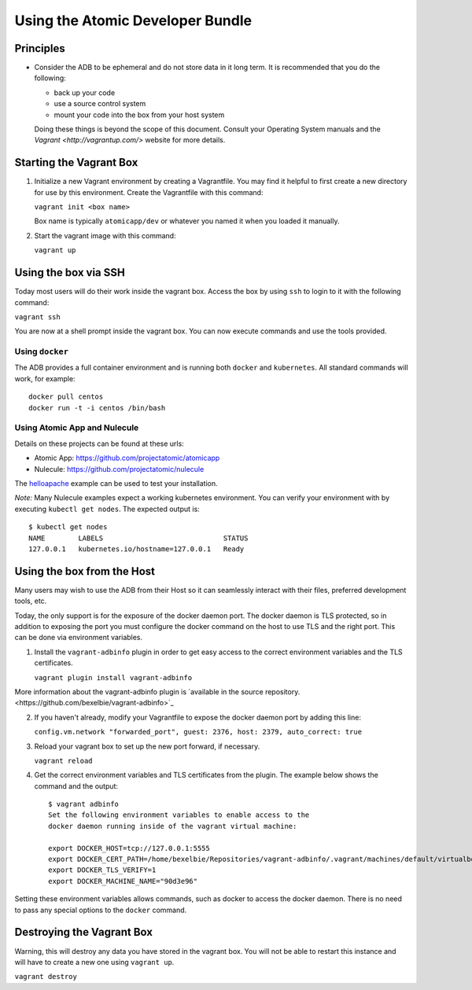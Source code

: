 =================================
Using the Atomic Developer Bundle
=================================

Principles
==========

* Consider the ADB to be ephemeral and do not store data in it long term.  It is recommended that you do the following:

  * back up your code
  * use a source control system
  * mount your code into the box from your host system

  Doing these things is beyond the scope of this document.  Consult your Operating System manuals and the `Vagrant <http://vagrantup.com/>` website for more details.

Starting the Vagrant Box
========================

1. Initialize a new Vagrant environment by creating a Vagrantfile.  You may find it helpful to first create a new directory for use by this environment.  Create the Vagrantfile with this command:

   ``vagrant init <box name>``

   Box name is typically ``atomicapp/dev`` or whatever you named it when you loaded it manually.

2. Start the vagrant image with this command:
    
   ``vagrant up``

Using the box via SSH
=====================
   
Today most users will do their work inside the vagrant box.  Access the box by using ``ssh`` to login to it with the following command:

``vagrant ssh``

You are now at a shell prompt inside the vagrant box.  You can now execute commands and use the tools provided.

Using ``docker``
################

The ADB provides a full container environment and is running both ``docker`` and ``kubernetes``.  All standard commands will work, for example::

   docker pull centos
   docker run -t -i centos /bin/bash

Using Atomic App and Nulecule
#############################

Details on these projects can be found at these urls:

* Atomic App: https://github.com/projectatomic/atomicapp
* Nulecule: https://github.com/projectatomic/nulecule

The `helloapache <https://registry.hub.docker.com/u/projectatomic/helloapache/>`_ example can be used to test your installation.

*Note:* Many Nulecule examples expect a working kubernetes environment.  You can verify your environment with by executing ``kubectl get nodes``.  The expected output is:

::

  $ kubectl get nodes                                                                         
  NAME        LABELS                             STATUS
  127.0.0.1   kubernetes.io/hostname=127.0.0.1   Ready

Using the box from the Host
===========================

Many users may wish to use the ADB from their Host so it can seamlessly interact with their files, preferred development tools, etc.

Today, the only support is for the exposure of the docker daemon port.  The docker daemon is TLS protected, so in addition to exposing the port you must configure the docker command on the host to use TLS and the right port.  This can be done via environment variables.

1. Install the ``vagrant-adbinfo`` plugin in order to get easy access to the correct environment variables and the TLS certificates.

   ``vagrant plugin install vagrant-adbinfo``

More information about the vagrant-adbinfo plugin is `available in the source repository.<https://github.com/bexelbie/vagrant-adbinfo>`_

2. If you haven't already, modify your Vagrantfile to expose the docker daemon port by adding this line:

   ``config.vm.network "forwarded_port", guest: 2376, host: 2379, auto_correct: true``

3. Reload your vagrant box to set up the new port forward, if necessary.

   ``vagrant reload``
   
4. Get the correct environment variables and TLS certificates from the plugin.  The example below shows the command and the output::

    $ vagrant adbinfo
    Set the following environment variables to enable access to the
    docker daemon running inside of the vagrant virtual machine:
    
    export DOCKER_HOST=tcp://127.0.0.1:5555
    export DOCKER_CERT_PATH=/home/bexelbie/Repositories/vagrant-adbinfo/.vagrant/machines/default/virtualbox/.docker
    export DOCKER_TLS_VERIFY=1
    export DOCKER_MACHINE_NAME="90d3e96"

Setting these environment variables allows commands, such as docker to access the docker daemon.  There is no need to pass any special options to the ``docker`` command.


Destroying the Vagrant Box
==========================

Warning, this will destroy any data you have stored in the vagrant box.  You will not be able to restart this instance and will have to create a new one using ``vagrant up``.

``vagrant destroy``
